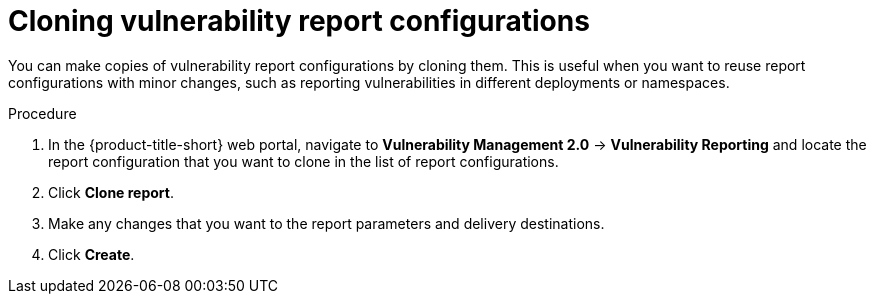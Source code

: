 // Module included in the following assemblies:
//
// * operating/manage-vulnerabilities.adoc
:_content-type: PROCEDURE
[id="vulnerability-management20-clone-reports_{context}"]
= Cloning vulnerability report configurations

[role="_abstract"]
You can make copies of vulnerability report configurations by cloning them. This is useful when you want to reuse report configurations with minor changes, such as reporting vulnerabilities in different deployments or namespaces.

.Procedure
. In the {product-title-short} web portal, navigate to *Vulnerability Management 2.0* -> *Vulnerability Reporting* and locate the report configuration that you want to clone in the list of report configurations.
. Click *Clone report*.
. Make any changes that you want to the report parameters and delivery destinations.
. Click *Create*.